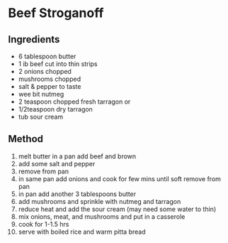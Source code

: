 * Beef Stroganoff

** Ingredients

- 6 tablespoon butter
- 1 ib beef cut into thin strips
- 2 onions chopped
- mushrooms chopped
- salt & pepper to taste
- wee bit nutmeg
- 2 teaspoon chopped fresh tarragon or
- 1/2teaspoon dry tarragon
- tub sour cream

** Method

1.  melt butter in a pan add beef and brown
2.  add some salt and pepper
3.  remove from pan
4.  in same pan add onions and cook for few mins until soft remove from
    pan
5.  in pan add another 3 tablespoons butter
6.  add mushrooms and sprinkle with nutmeg and tarragon
7.  reduce heat and add the sour cream (may need some water to thin)
8.  mix onions, meat, and mushrooms and put in a casserole
9.  cook for 1-1.5 hrs
10. serve with boiled rice and warm pitta bread
